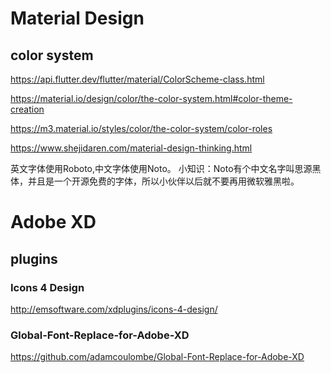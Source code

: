 * Material Design
** color system
   https://api.flutter.dev/flutter/material/ColorScheme-class.html
   
   https://material.io/design/color/the-color-system.html#color-theme-creation

   https://m3.material.io/styles/color/the-color-system/color-roles

   https://www.shejidaren.com/material-design-thinking.html
   
   英文字体使用Roboto,中文字体使用Noto。
   小知识：Noto有个中文名字叫思源黑体，并且是一个开源免费的字体，所以小伙伴以后就不要再用微软雅黑啦。

   
* Adobe XD
** plugins

*** Icons 4 Design
   http://emsoftware.com/xdplugins/icons-4-design/
   
*** Global-Font-Replace-for-Adobe-XD

   https://github.com/adamcoulombe/Global-Font-Replace-for-Adobe-XD

   
   
